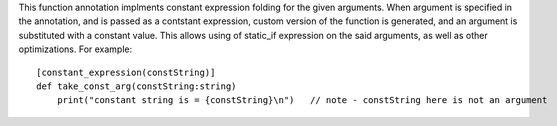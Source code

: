 This function annotation implments constant expression folding for the given arguments.
When argument is specified in the annotation, and is passed as a contstant expression,
custom version of the function is generated, and an argument is substituted with a constant value.
This allows using of static_if expression on the said arguments, as well as other optimizations.
For example::

    [constant_expression(constString)]
    def take_const_arg(constString:string)
        print("constant string is = {constString}\n")   // note - constString here is not an argument

